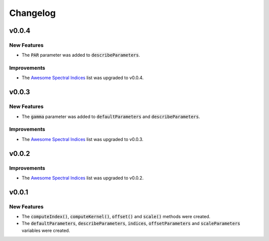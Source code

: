 Changelog
============

v0.0.4
------

New Features
~~~~~~~~~~~~

- The :code:`PAR` parameter was added to :code:`describeParameters`.

Improvements
~~~~~~~~~~~~

- The `Awesome Spectral Indices <https://github.com/davemlz/awesome-spectral-indices>`_ list was upgraded to v0.0.4.

v0.0.3
------

New Features
~~~~~~~~~~~~

- The :code:`gamma` parameter was added to :code:`defaultParameters` and :code:`describeParameters`.

Improvements
~~~~~~~~~~~~

- The `Awesome Spectral Indices <https://github.com/davemlz/awesome-spectral-indices>`_ list was upgraded to v0.0.3.

v0.0.2
------

Improvements
~~~~~~~~~~~~

- The `Awesome Spectral Indices <https://github.com/davemlz/awesome-spectral-indices>`_ list was upgraded to v0.0.2.

v0.0.1
------

New Features
~~~~~~~~~~~~

- The :code:`computeIndex()`, :code:`computeKernel()`, :code:`offset()` and :code:`scale()` methods were created.
- The :code:`defaultParameters`, :code:`describeParameters`, :code:`indices`, :code:`offsetParameters` and :code:`scaleParameters` variables were created.